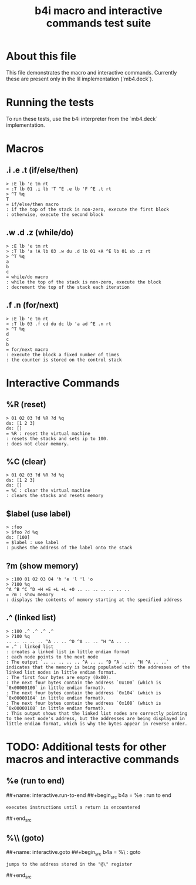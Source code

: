 #+title: b4i macro and interactive commands test suite

* About this file
This file demonstrates the macro and interactive commands.
Currently these are present only in the lil implementation
(`mb4.deck`).

* Running the tests

To run these tests, use the b4i interpreter from the `mb4.deck` implementation.

* Macros
** .i .e .t (if/else/then)
#+name: macro.if-else-then
#+begin_src b4a
> :E lb 'e tm rt
> :T lb 01 .i lb 'T ^E .e lb 'F ^E .t rt
> ^T %q
T
= if/else/then macro
: if the top of the stack is non-zero, execute the first block
: otherwise, execute the second block
#+end_src

** .w .d .z (while/do)
#+name: macro.while-do
#+begin_src b4a
> :E lb 'e tm rt
> :T lb 'a !A lb 03 .w du .d lb 01 +A ^E lb 01 sb .z rt
> ^T %q
a
b
c
= while/do macro
: while the top of the stack is non-zero, execute the block
: decrement the top of the stack each iteration
#+end_src

** .f .n (for/next)
#+name: macro.for-next
#+begin_src b4a
> :E lb 'e tm rt
> :T lb 03 .f cd du dc lb 'a ad ^E .n rt
> ^T %q
d
c
b
= for/next macro
: execute the block a fixed number of times
: the counter is stored on the control stack
#+end_src

* Interactive Commands
** %R (reset)
#+name: interactive.reset
#+begin_src b4a
> 01 02 03 ?d %R ?d %q
ds: [1 2 3]
ds: []
= %R : reset the virtual machine
: resets the stacks and sets ip to 100.
: does not clear memory.
#+end_src

** %C (clear)
#+name: interactive.clear
#+begin_src b4a
> 01 02 03 ?d %R ?d %q
ds: [1 2 3]
ds: []
= %C : clear the virtual machine
: clears the stacks and resets memory
#+end_src

** $label (use label)
#+name: interactive.use-label
#+begin_src b4a
> :foo
> $foo ?d %q
ds: [100]
= $label : use label
: pushes the address of the label onto the stack
#+end_src

** ?m (show memory)
#+name: interactive.show-memory
#+begin_src b4a
> :100 01 02 03 04 'h 'e 'l 'l 'o
> ?100 %q
^A ^B ^C ^D +H +E +L +L +O .. .. .. .. .. .. ..
= ?m : show memory
: displays the contents of memory starting at the specified address
#+end_src

** .^ (linked list)
#+name: macro.linked-list
#+begin_src b4a
> :100 .^ .^ .^ .^
> ?100 %q
.. .. .. .. .. ^A .. .. ^D ^A .. .. ^H ^A .. ..
= .^ : linked list
: creates a linked list in little endian format
: each node points to the next node
: The output `.. .. .. .. .. ^A .. .. ^D ^A .. .. ^H ^A .. ..` indicates that the memory is being populated with the addresses of the linked list nodes in little endian format.
: The first four bytes are empty (0x00).
: The next four bytes contain the address `0x100` (which is `0x00000100` in little endian format).
: The next four bytes contain the address `0x104` (which is `0x00000104` in little endian format).
: The next four bytes contain the address `0x108` (which is `0x00000108` in little endian format).
: This output shows that the linked list nodes are correctly pointing to the next node's address, but the addresses are being displayed in little endian format, which is why the bytes appear in reverse order.
#+end_src

* TODO: Additional tests for other macros and interactive commands
** %e (run to end)
##+name: interactive.run-to-end
##+begin_src b4a
= %e : run to end
: executes instructions until a return is encountered
##+end_src

** %\\ (goto)
##+name: interactive.goto
##+begin_src b4a
= %\ : goto
: jumps to the address stored in the "@\" register
##+end_src

